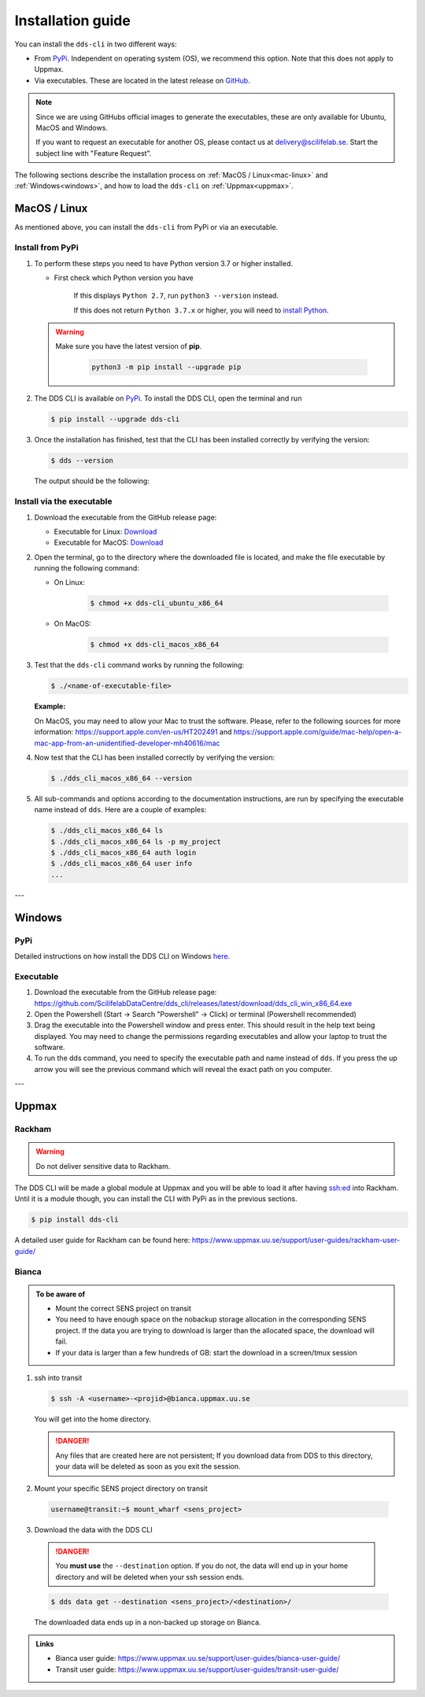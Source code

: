 Installation guide
####################

You can install the ``dds-cli`` in two different ways: 

* From `PyPi <https://pypi.org/project/dds-cli/>`_. Independent on operating system (OS), we recommend this option. Note that this does not apply to Uppmax. 
* Via executables. These are located in the latest release on `GitHub <https://github.com/ScilifelabDataCentre/dds_cli/releases/latest>`_. 

.. note:: 
   
   Since we are using GitHubs official images to generate the executables, these are only available for Ubuntu, MacOS and Windows.
   
   If you want to request an executable for another OS, please contact us at `delivery@scilifelab.se <delivery@scilifelab.se>`_. Start the subject line with "Feature Request".

The following sections describe the installation process on :ref:`MacOS / Linux<mac-linux>` and :ref:`Windows<windows>`, and how to load the ``dds-cli`` on :ref:`Uppmax<uppmax>`. 

.. _mac-linux:

MacOS / Linux
==============

As mentioned above, you can install the ``dds-cli`` from PyPi or via an executable. 

Install from **PyPi**
-----------------------

1. To perform these steps you need to have Python version 3.7 or higher installed.

   * First check which Python version you have

      .. image:: ../img/python-version.svg 

      If this displays ``Python 2.7``, run ``python3 --version`` instead.

      .. image:: ../img/python3-version.svg

      If this does not return ``Python 3.7.x`` or higher, you will need to `install Python <https://www.python.org/downloads/>`_.
   
   .. warning:: 
   
      Make sure you have the latest version of **pip**.

         .. code-block:: 

            python3 -m pip install --upgrade pip

         .. image:: ../img/pip-upgrade.svg

2. The DDS CLI is available on `PyPi <https://pypi.org/project/dds-cli/>`_. To install the DDS CLI, open the terminal and run

   .. code-block:: bash

      $ pip install --upgrade dds-cli

3. Once the installation has finished, test that the CLI has been installed correctly by verifying the version:

   .. code-block:: bash

      $ dds --version

   The output should be the following:

   .. image:: ../img/dds-version.svg
   

Install via the **executable**
-------------------------------

1. Download the executable from the GitHub release page:

   * Executable for Linux: `Download <https://github.com/ScilifelabDataCentre/dds_cli/releases/latest/download/dds_cli_ubuntu_x86_64>`_
   * Executable for MacOS: `Download <https://github.com/ScilifelabDataCentre/dds_cli/releases/latest/download/dds_cli_macos_x86_64>`_
   
2. Open the terminal, go to the directory where the downloaded file is located, and make the file executable by running the following command:

   * On Linux: 

      .. code-block:: bash

         $ chmod +x dds-cli_ubuntu_x86_64   

   * On MacOS: 

      .. code-block:: bash

         $ chmod +x dds-cli_macos_x86_64   

3. Test that the ``dds-cli`` command works by running the following:
   
   .. code-block:: bash

      $ ./<name-of-executable-file> 

   **Example:** 
   
   .. image:: ../img/mac-executable-help.svg

   On MacOS, you may need to allow your Mac to trust the software. Please, refer to the following sources for more information: https://support.apple.com/en-us/HT202491 and https://support.apple.com/guide/mac-help/open-a-mac-app-from-an-unidentified-developer-mh40616/mac
   
4. Now test that the CLI has been installed correctly by verifying the version:

   .. code-block:: bash

      $ ./dds_cli_macos_x86_64 --version

5. All sub-commands and options according to the documentation instructions, are run by specifying the executable name instead of ``dds``. Here are a couple of examples:

   .. code-block:: bash

      $ ./dds_cli_macos_x86_64 ls
      $ ./dds_cli_macos_x86_64 ls -p my_project
      $ ./dds_cli_macos_x86_64 auth login
      $ ./dds_cli_macos_x86_64 user info
      ...
   


---

.. _windows:

Windows
=======

PyPi
-----
Detailed instructions on how install the DDS CLI on Windows `here <https://github.com/ScilifelabDataCentre/dds_cli/blob/dev/WINDOWS.md>`_.

Executable
----------

1. Download the executable from the GitHub release page: https://github.com/ScilifelabDataCentre/dds_cli/releases/latest/download/dds_cli_win_x86_64.exe
2. Open the Powershell (Start -> Search "Powershell" -> Click) or terminal (Powershell recommended)
3. Drag the executable into the Powershell window and press enter. This should result in the help text being displayed. You may need to change the permissions regarding executables and allow your laptop to trust the software.
4. To run the dds command, you need to specify the executable path and name instead of ``dds``. If you press the up arrow you will see the previous command which will reveal the exact path on you computer. 


---

.. _uppmax:

Uppmax 
=======

Rackham
--------
.. warning:: Do not deliver sensitive data to Rackham.

The DDS CLI will be made a global module at Uppmax and you will be able to load it after having ssh:ed into Rackham. Until it is a module though, you can install the CLI with PyPi as in the previous sections.

.. code-block:: bash

   $ pip install dds-cli 

A detailed user guide for Rackham can be found here: https://www.uppmax.uu.se/support/user-guides/rackham-user-guide/

Bianca
-------

.. admonition:: To be aware of

   * Mount the correct SENS project on transit
   * You need to have enough space on the nobackup storage allocation in the corresponding SENS project. If the data you are trying to download is larger than the allocated space, the download will fail.
   * If your data is larger than a few hundreds of GB: start the download in a screen/tmux session


1. ssh into transit
   
   .. code-block:: bash

      $ ssh -A <username>-<projid>@bianca.uppmax.uu.se

   You will get into the home directory. 

   .. danger:: 

      Any files that are created here are not persistent; If you download data from DDS to this directory, your data will be deleted as soon as you exit the session.

2.  Mount your specific SENS project directory on transit
   
   .. code-block:: bash

      username@transit:~$ mount_wharf <sens_project>

3.  Download the data with the DDS CLI

   .. danger:: 

      You **must use** the ``--destination`` option. If you do not, the data will end up in your home directory and will be deleted when your ssh session ends.

   .. code-block:: bash

      $ dds data get --destination <sens_project>/<destination>/

   The downloaded data ends up in a non-backed up storage on Bianca.

.. admonition:: Links

   * Bianca user guide: https://www.uppmax.uu.se/support/user-guides/bianca-user-guide/
   * Transit user guide: https://www.uppmax.uu.se/support/user-guides/transit-user-guide/
